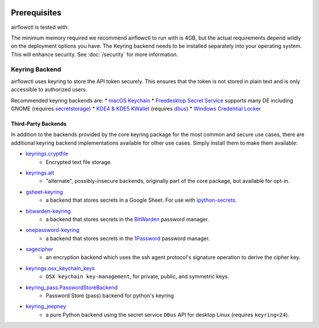  .. Licensed to the Apache Software Foundation (ASF) under one
    or more contributor license agreements.  See the NOTICE file
    distributed with this work for additional information
    regarding copyright ownership.  The ASF licenses this file
    to you under the Apache License, Version 2.0 (the
    "License"); you may not use this file except in compliance
    with the License.  You may obtain a copy of the License at

 ..   http://www.apache.org/licenses/LICENSE-2.0

 .. Unless required by applicable law or agreed to in writing,
    software distributed under the License is distributed on an
    "AS IS" BASIS, WITHOUT WARRANTIES OR CONDITIONS OF ANY
    KIND, either express or implied.  See the License for the
    specific language governing permissions and limitations
    under the License.

Prerequisites
-------------

airflowctl is tested with:


The minimum memory required we recommend airflowctl to run with is 4GB, but the actual requirements depend
wildly on the deployment options you have.
The Keyring backend needs to be installed separately into your operating system. This will enhance security. See :doc:`/security` for more information.

Keyring Backend
'''''''''''''''
airflowctl uses keyring to store the API token securely. This ensures that the token is not stored in plain text and is only accessible to authorized users.

Recommended keyring backends are:
* `macOS Keychain <https://en.wikipedia.org/wiki/Keychain_%28software%29>`_
* `Freedesktop Secret Service <http://standards.freedesktop.org/secret-service/>`_ supports many DE including GNOME (requires `secretstorage <https://pypi.python.org/pypi/secretstorage>`_)
* `KDE4 & KDE5 KWallet <https://en.wikipedia.org/wiki/KWallet>`_ (requires `dbus <https://pypi.python.org/pypi/dbus-python>`_)
* `Windows Credential Locker <https://docs.microsoft.com/en-us/windows/uwp/security/credential-locker>`_

Third-Party Backends
====================

In addition to the backends provided by the core keyring package for
the most common and secure use cases, there
are additional keyring backend implementations available for other
use cases. Simply install them to make them available:

- `keyrings.cryptfile <https://pypi.org/project/keyrings.cryptfile>`_
    - Encrypted text file storage.
- `keyrings.alt <https://pypi.org/project/keyrings.alt>`_
    - "alternate", possibly-insecure backends, originally part of the core package, but available for opt-in.
- `gsheet-keyring <https://pypi.org/project/gsheet-keyring>`_
    - a backend that stores secrets in a Google Sheet. For use with `ipython-secrets <https://pypi.org/project/ipython-secrets>`_.
- `bitwarden-keyring <https://pypi.org/project/bitwarden-keyring/>`_
    - a backend that stores secrets in the `BitWarden <https://bitwarden.com/>`_ password manager.
- `onepassword-keyring <https://pypi.org/project/onepassword-keyring/>`_
    - a backend that stores secrets in the `1Password <https://1password.com/>`_ password manager.
- `sagecipher <https://pypi.org/project/sagecipher>`_
    - an encryption backend which uses the ssh agent protocol's signature operation to derive the cipher key.
- `keyrings.osx_keychain_keys <https://pypi.org/project/keyrings.osx-keychain-keys>`_
    - ``OSX keychain key-management``, for private, public, and symmetric keys.
- `keyring_pass.PasswordStoreBackend <https://github.com/nazarewk/keyring_pass>`_
    - Password Store (pass) backend for python's keyring
- `keyring_jeepney <https://pypi.org/project/keyring_jeepney>`__
    - a pure Python backend using the secret service ``DBus`` API for desktop Linux (requires ``keyring<24``).
